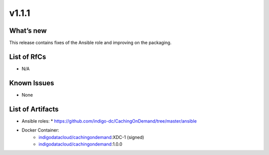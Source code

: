 v1.1.1
------------

What’s new
~~~~~~~~~~

This release contains fixes of the Ansible role and improving on the packaging.

List of RfCs
~~~~~~~~~~~~
* N/A

Known Issues
~~~~~~~~~~~~

* None

List of Artifacts
~~~~~~~~~~~~~~~~~
* Ansible roles: 
  * https://github.com/indigo-dc/CachingOnDemand/tree/master/ansible 

* Docker Container:
    * `indigodatacloud/cachingondemand <https://hub.docker.com/r/indigodatacloud/cachingondemand/tags/>`__:XDC-1 (signed)
    * `indigodatacloud/cachingondemand <https://hub.docker.com/r/indigodatacloud/cachingondemand/tags/>`__:1.0.0
